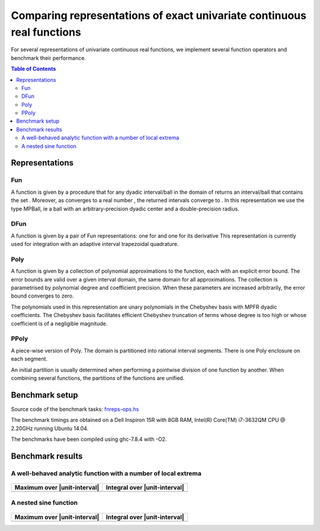 ***********************************************************************
Comparing representations of exact univariate continuous real functions
***********************************************************************

For several representations of univariate continuous real functions, we
implement several function operators and benchmark their performance.

.. contents:: Table of Contents

Representations
---------------

Fun
~~~

A function |L_f| is given by a procedure that for any dyadic interval/ball
|L_B| in the domain of |L_f| returns an interval/ball that contains the set
|L_B|.
Moreover, as |L_B| converges to a real number |L_x|,
the returned intervals converge to |L_fx|.
In this representation we use the type MPBall, ie a ball with an
arbitrary-precision dyadic center and a double-precision radius.


DFun
~~~~

A function |L_f| is given by a pair of Fun representations:
one for |L_f| and one for its derivative |L_fD|
This representation is currently used for integration
with an adaptive interval trapezoidal quadrature.

Poly
~~~~

A function |L_f| is given by a collection of polynomial approximations 
to the function, each with an explicit error bound.
The error bounds are valid over a given interval domain, the same
domain for all approximations.
The collection is parametrised by polynomial degree and coefficient
precision.
When these parameters are increased arbitrarily, the error bound
converges to zero.

The polynomials used in this representation are unary polynomials in
the Chebyshev basis with MPFR dyadic coefficients.
The Chebyshev basis facilitates efficient Chebyshev truncation of
terms whose degree is too high
or whose coefficient is of a negligible magnitude.

PPoly
~~~~~

A piece-wise version of Poly. The domain is partitioned into rational
interval segments.
There is one Poly enclosure on each segment.

An initial partition is usually determined when performing a pointwise
division of one function by another.
When combining several functions, the partitions of the functions are
unified.


Benchmark setup
---------------

Source code of the benchmark tasks:
`fnreps-ops.hs <aern2-fnreps/main/fnreps-ops.hs>`_

The benchmark timings are obtained on a Dell Inspiron 15R with 8GB
RAM, Intel(R) Core(TM) i7-3632QM CPU @ 2.20GHz running Ubuntu 14.04.

The benchmarks have been compiled using ghc-7.8.4 with -O2.

..  Each benchmark has been executed repeatedly until 3 consecutive times the results have fluctuated for less than 5%.

Benchmark results
-----------------

A well-behaved analytic function with a number of local extrema
~~~~~~~~~~~~~~~~~~~~~~~~~~~~~~~~~~~~~~~~~~~~~~~~~~~~~~~~~~~~~~~


.. figure:: plots/sine+cos.png?raw=true
  :width: 200px
  :alt: sin+cos
  :align: center
  :figclass: align-center
  
  |L_sine+cos|


+--------------------------------+---------------------------------+
| Maximum over |unit-interval|   | Integral over |unit-interval|   |
+================================+=================================+
| |chart-sin+cos-max|            | |chart-sin+cos-integral|        |
+--------------------------------+---------------------------------+

.. |chart-sin+cos-max| image:: benchresults/charts/sine+cos-max.png?raw=true
  :width: 300px

.. |chart-sin+cos-integral| image:: benchresults/charts/sine+cos-integrate.png?raw=true
  :width: 300px


A nested sine function
~~~~~~~~~~~~~~~~~~~~~~


.. figure:: plots/sinesine.png?raw=true
  :width: 200px
  :height: 100px
  :alt: sinesine
  :align: center
  :figclass: align-center
  
  |L_sinesine|


+--------------------------------+---------------------------------+
| Maximum over |unit-interval|   | Integral over |unit-interval|   |
+================================+=================================+
+--------------------------------+---------------------------------+


.. raw:: html

   <!--
   ### A non-smooth function with multiple maxima

   ![bumpy](http://latex.codecogs.com/gif.latex?\\max(\\sin(10x),\\cos(11x)))
   <img src="plots/bumpy.png?raw=true" width="150">

   _(coming soon)_
   -->


.. |L_f| image:: http://latex.codecogs.com/gif.latex?f
.. |L_fD| image:: http://latex.codecogs.com/gif.latex?f'
.. |L_B| image:: http://latex.codecogs.com/gif.latex?B
.. |L_f(B)| image:: http://latex.codecogs.com/gif.latex?f(B)
.. |L_x| image:: http://latex.codecogs.com/gif.latex?x
.. |L_fx| image:: http://latex.codecogs.com/gif.latex?f(x)
.. |L_sine+cos| image:: http://latex.codecogs.com/gif.latex?\\sin(10x)+\\cos(20x)
.. |L_unit-interval| image:: http://latex.codecogs.com/gif.latex?[-1,1]
.. |L_sinesine| image:: http://latex.codecogs.com/gif.latex?\\sin(10x+\\sin(20x^2))
.. |L_sinesine+sin| image:: http://latex.codecogs.com/gif.latex?\\sin(10x+\\sin(20x^2))+\\sin(10x)
.. |L_runge| image:: http://latex.codecogs.com/gif.latex?{\\frac{1}{100x^2+1}}
.. |L_rungeX| image:: http://latex.codecogs.com/gif.latex?{\\frac{x}{100x^2+1}}
.. |L_fracSin| image:: http://latex.codecogs.com/gif.latex?{\\frac{1}{10(\\sin(7x))^2+1}}
.. |L_hat| image:: http://latex.codecogs.com/gif.latex?1-|x+1/3|
